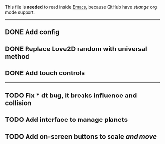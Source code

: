 
This file is *needed* to read inside _Emacs_,
because GitHub have /strange/ org mode support.

-----

** DONE Add config
** DONE Replace Love2D random with universal method
** DONE Add touch controls

-----

** TODO Fix * dt bug, it breaks influence and collision
** TODO Add interface to manage planets

** TODO Add on-screen buttons to scale /and move/
